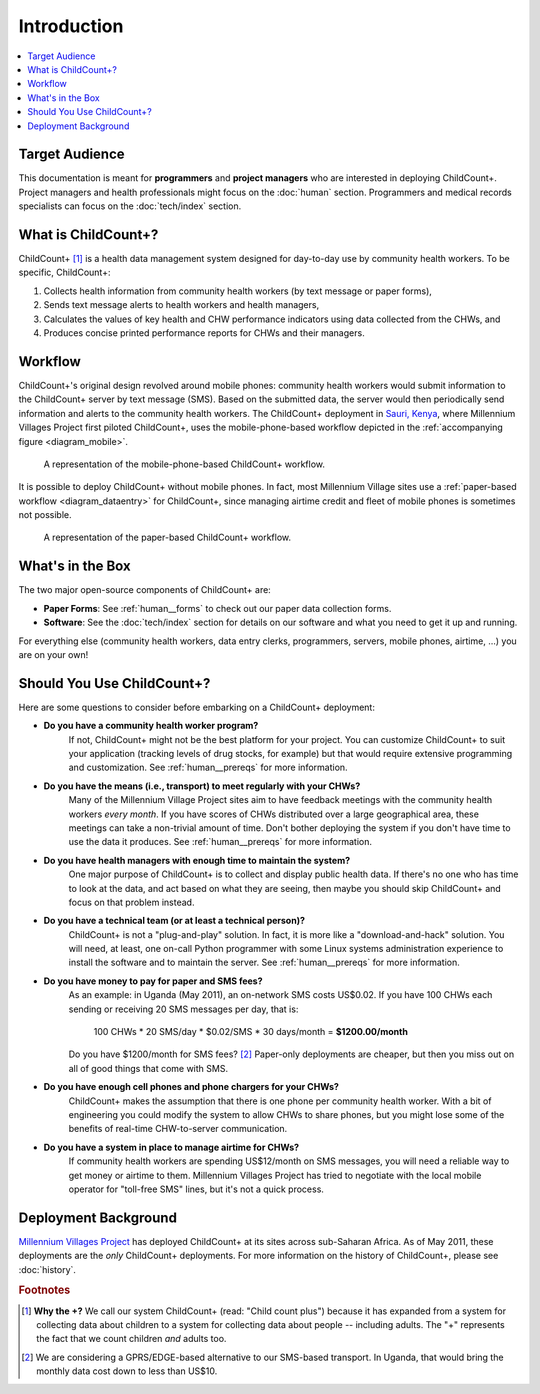 
Introduction
============

.. contents::
    :local:

Target Audience
---------------

This documentation is meant for **programmers** and **project managers**
who are interested in deploying ChildCount+.
Project managers and health professionals might focus on 
the :doc:`human` section.
Programmers and medical records specialists can focus on
the :doc:`tech/index` section.

What is ChildCount+?
--------------------

ChildCount+ [#f1]_ is a health data management
system designed for day-to-day use by community health workers.
To be specific, ChildCount+:

#. Collects health information from community 
   health workers (by text message or paper forms),

#. Sends text message alerts to health workers and health managers,

#. Calculates the values of key health and CHW performance indicators
   using data collected from the CHWs, and

#. Produces concise printed performance reports for CHWs and their managers.



Workflow
--------

ChildCount+'s original design revolved around mobile phones: 
community health workers would submit information to the ChildCount+
server by text message (SMS).
Based on the submitted data, the server would then periodically
send information and alerts to the community health workers.
The ChildCount+ deployment in `Sauri, Kenya <http://millenniumvillages.org/the-villages/sauri-kenya/>`_,
where Millennium Villages Project first piloted ChildCount+, uses
the mobile-phone-based workflow depicted in the 
:ref:`accompanying figure <diagram_mobile>`.



.. _diagram_mobile:

.. figure:: images/intro/diagram_mobile.png
    :scale: 60%
    :alt: ChildCount+ mobile data flow diagram.

    A representation of the mobile-phone-based ChildCount+ workflow.


It is possible to deploy ChildCount+ without mobile phones.
In fact, most Millennium Village sites use a 
:ref:`paper-based workflow <diagram_dataentry>`
for ChildCount+, since managing airtime credit and fleet of mobile phones
is sometimes not possible.


.. _diagram_dataentry:

.. figure:: images/intro/diagram_dataentry.png
    :scale: 60%
    :alt: ChildCount+ paper-based data flow diagram.

    A representation of the paper-based ChildCount+ workflow.


What's in the Box 
-----------------

The two major open-source components of ChildCount+ are:

* **Paper Forms**: See :ref:`human__forms` to check out
  our paper data collection forms.

* **Software**: See the :doc:`tech/index` section for details
  on our software and what you need to get it up and running.

For everything else (community health workers, data entry clerks,
programmers, servers, mobile phones, airtime, ...) you are on
your own!

.. _intro__should_you_use:

Should You Use ChildCount+?
---------------------------

Here are some questions to consider before embarking on a ChildCount+
deployment:

* **Do you have a community health worker program?**
    If not, ChildCount+ might not be the best platform for your project.
    You can customize ChildCount+ to suit your application (tracking
    levels of drug stocks, for example) but that would require extensive
    programming and customization.
    See :ref:`human__prereqs` for more information.

* **Do you have the means (i.e., transport) to meet regularly with your CHWs?**
    Many of the Millennium Village Project sites aim to have feedback
    meetings with the community health workers *every month*.
    If you have scores of CHWs distributed over a large geographical
    area, these meetings can take a non-trivial amount of time.
    Don't bother deploying the system if you don't have time to use
    the data it produces.
    See :ref:`human__prereqs` for more information.
    
* **Do you have health managers with enough time to maintain the system?**
    One major purpose of ChildCount+ is to collect and display public health data.
    If there's no one who has time to look at the data, and act based
    on what they are seeing, then maybe you should skip ChildCount+ and focus
    on that problem instead.

* **Do you have a technical team (or at least a technical person)?**
    ChildCount+ is not a "plug-and-play" solution.
    In fact, it is more like a "download-and-hack" solution.
    You will need, at least, 
    one on-call Python programmer with some Linux systems
    administration experience to install the software 
    and to maintain the server.
    See :ref:`human__prereqs` for more information.

* **Do you have money to pay for paper and SMS fees?**
    As an example: in Uganda (May 2011), an on-network SMS costs
    US$0.02.
    If you have 100 CHWs each sending or receiving 20 SMS messages
    per day, that is:
    
        100 CHWs * 20 SMS/day * $0.02/SMS * 30 days/month = **$1200.00/month**

    Do you have $1200/month for SMS fees? [#f2]_ 
    Paper-only deployments are cheaper, but then you miss out
    on all of good things that come with SMS.

* **Do you have enough cell phones and phone chargers for your CHWs?**
    ChildCount+ makes the assumption that there is one phone
    per community health worker.
    With a bit of engineering you could modify the system
    to allow CHWs to share phones, but you might lose some of the
    benefits of real-time CHW-to-server communication.

* **Do you have a system in place to manage airtime for CHWs?**
    If community health workers are spending US$12/month on SMS messages,
    you will need a reliable way to get money or airtime to them.
    Millennium Villages Project has tried to negotiate with the local
    mobile operator for "toll-free SMS" lines, but it's not a quick process.

Deployment Background
---------------------

`Millennium Villages Project <http://www.millenniumvillages.org/>`_
has deployed ChildCount+ at its sites across sub-Saharan Africa.
As of May 2011, these deployments are the *only* ChildCount+
deployments.
For more information on the history of ChildCount+, please see
:doc:`history`.



.. rubric:: Footnotes

.. [#f1] **Why the +?** We call our system ChildCount+ 
    (read: "Child count plus") because it has expanded from
    a system for collecting data about children to a system
    for collecting data about people -- including adults.
    The "+" represents the fact that we count children *and*
    adults too.

.. [#f2] We are considering a GPRS/EDGE-based alternative
    to our SMS-based transport. In Uganda, that would bring
    the monthly data cost down to less than US$10.




